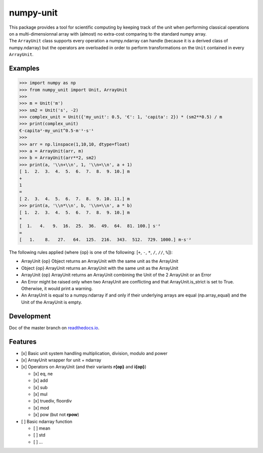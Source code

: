 numpy-unit
==========

|Build Status| |Documentation Status|

| This package provides a tool for scientific computing by keeping track
  of the unit when performing classical operations on a
  multi-dimensionnal array with (almost) no extra-cost comparing to the
  standard numpy array.
| The ``ArrayUnit`` class supports every operation a numpy.ndarray can
  handle (because it is a derived class of numpy.ndarray) but the
  operators are overloaded in order to perform transformations on the
  ``Unit`` contained in every ``ArrayUnit``.

Examples
--------

.. code:: python

    >>> import numpy as np
    >>> from numpy_unit import Unit, ArrayUnit
    >>> 
    >>> m = Unit('m')
    >>> sm2 = Unit('s', -2)
    >>> complex_unit = Unit({'my_unit': 0.5, '€': 1, 'capita': 2}) * (sm2**0.5) / m
    >>> print(complex_unit)
    €·capita²·my_unit^0.5·m⁻¹·s⁻¹
    >>>
    >>> arr = np.linspace(1,10,10, dtype=float)
    >>> a = ArrayUnit(arr, m)
    >>> b = ArrayUnit(arr**2, sm2)
    >>> print(a, '\\n+\\n', 1, '\\n=\\n', a + 1)
    [ 1.  2.  3.  4.  5.  6.  7.  8.  9. 10.] m
    +
    1 
    =
    [ 2.  3.  4.  5.  6.  7.  8.  9. 10. 11.] m
    >>> print(a, '\\n*\\n', b, '\\n=\\n', a * b)
    [ 1.  2.  3.  4.  5.  6.  7.  8.  9. 10.] m
    *
    [  1.   4.   9.  16.  25.  36.  49.  64.  81. 100.] s⁻²
    =
    [   1.    8.   27.   64.  125.  216.  343.  512.  729. 1000.] m·s⁻²

The following rules applied (where {op} is one of the following: [``+``,
``-``, ``*``, ``/``, ``//``, ``%``]):

-  ArrayUnit {op} Object returns an ArrayUnit with the same unit as the
   ArrayUnit
-  Object {op} ArrayUnit returns an ArrayUnit with the same unit as the
   ArrayUnit
-  ArrayUnit {op} ArrayUnit returns an ArrayUnit combining the Unit of
   the 2 ArrayUnit or an Error
-  An Error might be raised only when two ArrayUnit are conflicting and
   that ArrayUnit.is\_strict is set to True. Otherwise, it would print a
   warning.
-  An ArrayUnit is equal to a numpy.ndarray if and only if their
   underlying arrays are equal (np.array\_equal) and the Unit of the
   ArrayUnit is empty.

Development
-----------

Doc of the master branch on
`readthedocs.io <https://numpy-unit.readthedocs.io/en/latest/>`__.

Features
--------

-  [x] Basic unit system handling multiplication, division, modulo and
   power
-  [x] ArrayUnit wrapper for unit + ndarray
-  [x] Operators on ArrayUnit (and their variants **r{op}** and
   **i{op}**)

   -  [x] eq, ne
   -  [x] add
   -  [x] sub
   -  [x] mul
   -  [x] truediv, floordiv
   -  [x] mod
   -  [x] pow (but not **rpow**)

-  [ ] Basic ndarray function

   -  [ ] mean
   -  [ ] std
   -  [ ] ...

.. |Build Status| image:: https://travis-ci.org/politinsa/numpy-unit.svg?branch=master
   :target: https://travis-ci.org/politinsa/numpy-unit
.. |Documentation Status| image:: https://readthedocs.org/projects/numpy-unit/badge/?version=latest
   :target: https://numpy-unit.readthedocs.io/en/latest/?badge=latest
